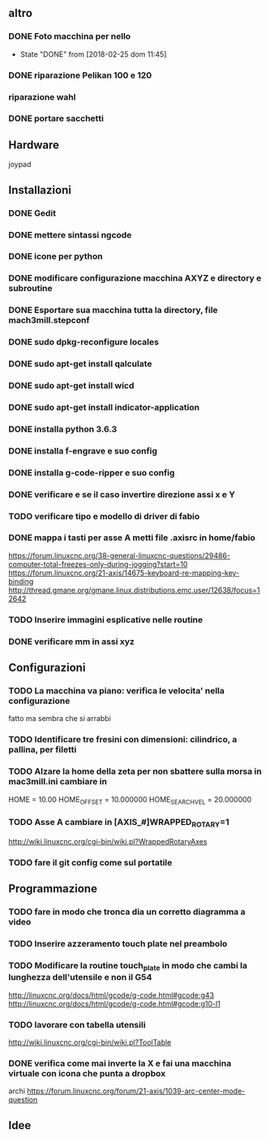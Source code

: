 #+STARTUP: hidestars
#+STARTUP: content
#+ARCHIVE: /mnt/D098970/org/archiviati/%s_archive::


** altro
*** DONE Foto macchina per nello
    - State "DONE"       from              [2018-02-25 dom 11:45]
*** DONE riparazione Pelikan 100 e 120
*** riparazione wahl
*** DONE portare sacchetti


** Hardware
   joypad


**  Installazioni
*** DONE Gedit
*** DONE mettere sintassi ngcode
*** DONE icone per python
*** DONE modificare configurazione macchina AXYZ e directory e subroutine
*** DONE Esportare sua macchina tutta la directory, file mach3mill.stepconf
*** DONE sudo dpkg-reconfigure locales
*** DONE sudo apt-get install qalculate  
*** DONE sudo apt-get install wicd
*** DONE sudo apt-get install indicator-application
*** DONE installa python 3.6.3
*** DONE installa f-engrave e suo config
*** DONE installa g-code-ripper e suo config
*** DONE verificare e se il caso invertire direzione assi x e Y
*** TODO verificare tipo e modello di driver di fabio
*** DONE mappa i tasti per asse A metti file .axisrc in home/fabio
    https://forum.linuxcnc.org/38-general-linuxcnc-questions/29486-computer-total-freezes-only-during-jogging?start=10
    https://forum.linuxcnc.org/21-axis/14675-keyboard-re-mapping-key-binding
    http://thread.gmane.org/gmane.linux.distributions.emc.user/12638/focus=12642

*** TODO Inserire immagini esplicative nelle routine
*** DONE verificare mm in assi xyz


** Configurazioni
*** TODO La macchina va piano: verifica le velocita' nella configurazione
    fatto ma sembra che si arrabbi 
*** TODO Identificare tre fresini con dimensioni: cilindrico, a pallina, per filetti

*** TODO Alzare la home della zeta per non sbattere sulla morsa in mac3mill.ini cambiare in 
    HOME = 10.00
    HOME_OFFSET = 10.000000
    HOME_SEARCH_VEL = 20.000000
*** TODO Asse A cambiare in [AXIS_#]WRAPPED_ROTARY=1 
    http://wiki.linuxcnc.org/cgi-bin/wiki.pl?WrappedRotaryAxes
*** TODO fare il git config come sul portatile

** Programmazione
*** TODO fare in modo che tronca dia un corretto diagramma a video 
    
*** TODO Inserire azzeramento touch plate nel preambolo
*** TODO Modificare la routine touch_plate in modo che cambi la lunghezza dell'utensile e non il G54 
    http://linuxcnc.org/docs/html/gcode/g-code.html#gcode:g43
    http://linuxcnc.org/docs/html/gcode/g-code.html#gcode:g10-l1

*** TODO lavorare con tabella utensili 
    http://wiki.linuxcnc.org/cgi-bin/wiki.pl?ToolTable
*** DONE verifica come mai inverte la X e fai una macchina virtuale con icona che punta a dropbox


    archi
    https://forum.linuxcnc.org/forum/21-axis/1039-arc-center-mode-question


** Idee





